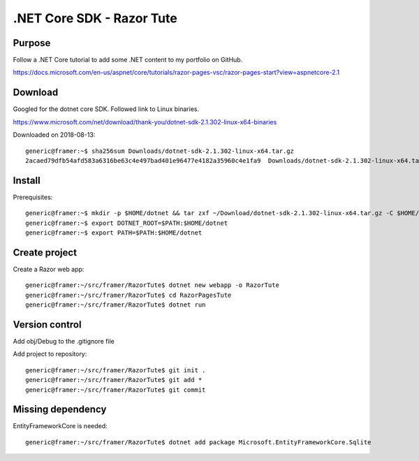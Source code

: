 .NET Core SDK - Razor Tute
==========================
Purpose
-------

Follow a .NET Core tutorial to add some .NET content to my portfolio on GitHub.

https://docs.microsoft.com/en-us/aspnet/core/tutorials/razor-pages-vsc/razor-pages-start?view=aspnetcore-2.1

Download 
--------
Googled for the dotnet core SDK. Followed link to Linux binaries.

https://www.microsoft.com/net/download/thank-you/dotnet-sdk-2.1.302-linux-x64-binaries

Downloaded on 2018-08-13::

    generic@framer:~$ sha256sum Downloads/dotnet-sdk-2.1.302-linux-x64.tar.gz 
    2acaed79dfb54afd583a6316be63c4e497bad401e96477e4182a35960c4e1fa9  Downloads/dotnet-sdk-2.1.302-linux-x64.tar.gz

Install
-------
Prerequisites::

    generic@framer:~$ mkdir -p $HOME/dotnet && tar zxf ~/Download/dotnet-sdk-2.1.302-linux-x64.tar.gz -C $HOME/dotnet
    generic@framer:~$ export DOTNET_ROOT=$PATH:$HOME/dotnet 
    generic@framer:~$ export PATH=$PATH:$HOME/dotnet

Create project
--------------
Create a Razor web app::

    generic@framer:~/src/framer/RazorTute$ dotnet new webapp -o RazorTute
    generic@framer:~/src/framer/RazorTute$ cd RazorPagesTute
    generic@framer:~/src/framer/RazorTute$ dotnet run

Version control
---------------
Add obj/Debug to the .gitignore file

Add project to repository::

    generic@framer:~/src/framer/RazorTute$ git init .
    generic@framer:~/src/framer/RazorTute$ git add *
    generic@framer:~/src/framer/RazorTute$ git commit

Missing dependency
------------------
EntityFrameworkCore is needed::

    generic@framer:~/src/framer/RazorTute$ dotnet add package Microsoft.EntityFrameworkCore.Sqlite
